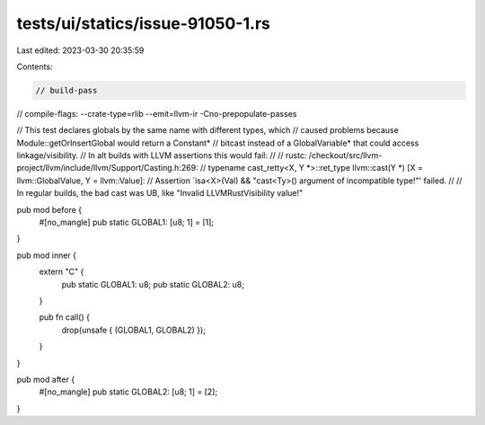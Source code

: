 tests/ui/statics/issue-91050-1.rs
=================================

Last edited: 2023-03-30 20:35:59

Contents:

.. code-block:: rs

    // build-pass
// compile-flags: --crate-type=rlib --emit=llvm-ir -Cno-prepopulate-passes

// This test declares globals by the same name with different types, which
// caused problems because Module::getOrInsertGlobal would return a Constant*
// bitcast instead of a GlobalVariable* that could access linkage/visibility.
// In alt builds with LLVM assertions this would fail:
//
// rustc: /checkout/src/llvm-project/llvm/include/llvm/Support/Casting.h:269:
// typename cast_retty<X, Y *>::ret_type llvm::cast(Y *) [X = llvm::GlobalValue, Y = llvm::Value]:
// Assertion `isa<X>(Val) && "cast<Ty>() argument of incompatible type!"' failed.
//
// In regular builds, the bad cast was UB, like "Invalid LLVMRustVisibility value!"

pub mod before {
    #[no_mangle]
    pub static GLOBAL1: [u8; 1] = [1];
}

pub mod inner {
    extern "C" {
        pub static GLOBAL1: u8;
        pub static GLOBAL2: u8;
    }

    pub fn call() {
        drop(unsafe { (GLOBAL1, GLOBAL2) });
    }
}

pub mod after {
    #[no_mangle]
    pub static GLOBAL2: [u8; 1] = [2];
}


